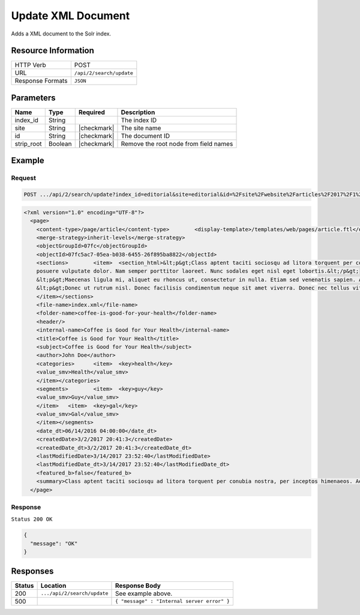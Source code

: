 .. .. include:: /includes/unicode-checkmark.rst

.. _crafter-search-api-search-v2-update:

===================
Update XML Document
===================

Adds a XML document to the Solr index.

--------------------
Resource Information
--------------------

+----------------------------+-----------------------------------------------------+
|| HTTP Verb                 || POST                                               |
+----------------------------+-----------------------------------------------------+
|| URL                       || ``/api/2/search/update``                           |
+----------------------------+-----------------------------------------------------+
|| Response Formats          || ``JSON``                                           |
+----------------------------+-----------------------------------------------------+

----------
Parameters
----------

+-------------------------+-------------+---------------+----------------------------------------+
|| Name                   || Type       || Required     || Description                           |
+=========================+=============+===============+========================================+
|| index_id               || String     ||              || The index ID                          |
+-------------------------+-------------+---------------+----------------------------------------+
|| site                   || String     || |checkmark|  || The site name                         |
+-------------------------+-------------+---------------+----------------------------------------+
|| id                     || String     || |checkmark|  || The document ID                       |
+-------------------------+-------------+---------------+----------------------------------------+
|| strip_root             || Boolean    || |checkmark|  || Remove the root node from field names |
+-------------------------+-------------+---------------+----------------------------------------+

-------
Example
-------

^^^^^^^
Request
^^^^^^^

.. code-block:: none

  POST .../api/2/search/update?index_id=editorial&site=editorial&id=%2Fsite%2Fwebsite%2Farticles%2F2017%2F1%2Fwomen-styles-for-winter%2Findex.xml

.. code-block:: xml

  <?xml version="1.0" encoding="UTF-8"?>
    <page>
      <content-type>/page/article</content-type>	<display-template>/templates/web/pages/article.ftl</display-template>
      <merge-strategy>inherit-levels</merge-strategy>
      <objectGroupId>07fc</objectGroupId>
      <objectId>07fc5ac7-05ea-b038-6455-26f895ba8822</objectId>
      <sections>	<item>	<section_html>&lt;p&gt;Class aptent taciti sociosqu ad litora torquent per conubia nostra, per inceptos himenaeos. Aenean rhoncus, nulla ut mattis tempor, lorem arcu malesuada purus, sit amet pretium diam ligula at ante. Suspendisse potenti. Aliquam erat volutpat. Donec finibus, lectus et scelerisque euismod, est orci fermentum risus, a ullamcorper nisi tellus pellentesque eros. Maecenas vitae dui fringilla, porttitor ipsum eget, blandit felis. Nunc a eleifend velit,
      posuere vulputate dolor. Nam semper porttitor laoreet. Nunc sodales eget nisl eget lobortis.&lt;/p&gt;
      &lt;p&gt;Maecenas ligula mi, aliquet eu rhoncus ut, consectetur in nulla. Etiam sed venenatis sapien. Aenean ullamcorper, turpis vitae interdum malesuada, turpis leo interdum nisi, a placerat sem dui at justo. Aliquam a lobortis orci. Etiam eget vestibulum turpis, ac pulvinar nunc. Morbi id risus ante. Nulla rhoncus feugiat odio, ac accumsan ante scelerisque ut. Phasellus porttitor turpis vel enim dignissim auctor.&lt;/p&gt;
      &lt;p&gt;Donec ut rutrum nisl. Donec facilisis condimentum neque sit amet viverra. Donec nec tellus vitae dui bibendum tristique sed ac ante. Quisque ullamcorper nibh ipsum, vitae feugiat ex sagittis sed. Nullam pharetra massa lorem. Aliquam vitae ex vel massa lobortis elementum. In lorem elit, hendrerit eu scelerisque eu, dignissim eget est. Donec pharetra eget eros vitae fermentum. Suspendisse potenti.&lt;/p&gt;</section_html>
      </item></sections>
      <file-name>index.xml</file-name>
      <folder-name>coffee-is-good-for-your-health</folder-name>
      <header/>
      <internal-name>Coffee is Good for Your Health</internal-name>
      <title>Coffee is Good for Your Health</title>
      <subject>Coffee is Good for Your Health</subject>
      <author>John Doe</author>
      <categories>	<item>	<key>health</key>
      <value_smv>Health</value_smv>
      </item></categories>
      <segments>	<item>	<key>guy</key>
      <value_smv>Guy</value_smv>
      </item>	<item>	<key>gal</key>
      <value_smv>Gal</value_smv>
      </item></segments>
      <date_dt>06/14/2016 04:00:00</date_dt>
      <createdDate>3/2/2017 20:41:3</createdDate>
      <createdDate_dt>3/2/2017 20:41:3</createdDate_dt>
      <lastModifiedDate>3/14/2017 23:52:40</lastModifiedDate>
      <lastModifiedDate_dt>3/14/2017 23:52:40</lastModifiedDate_dt>
      <featured_b>false</featured_b>
      <summary>Class aptent taciti sociosqu ad litora torquent per conubia nostra, per inceptos himenaeos. Aenean rhoncus, nulla ut mattis tempor, lorem arcu malesuada purus, sit amet pretium diam ligula at ante. Suspendisse potenti.</summary><image>/static-assets/images/coffee-pic.jpg</image>
    </page>

^^^^^^^^
Response
^^^^^^^^

``Status 200 OK``

.. code-block:: json

  {
    "message": "OK"
  }

---------
Responses
---------

+---------+-------------------------------------+------------------------------------------------+
|| Status || Location                           || Response Body                                 |
+=========+=====================================+================================================+
|| 200    || ``.../api/2/search/update``        || See example above.                            |
+---------+-------------------------------------+------------------------------------------------+
|| 500    ||                                    || ``{ "message" : "Internal server error" }``   |
+---------+-------------------------------------+------------------------------------------------+
